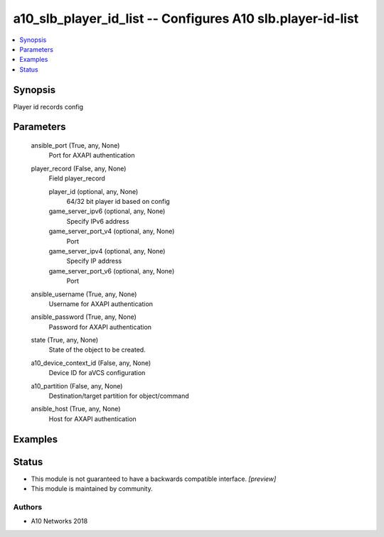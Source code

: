 .. _a10_slb_player_id_list_module:


a10_slb_player_id_list -- Configures A10 slb.player-id-list
===========================================================

.. contents::
   :local:
   :depth: 1


Synopsis
--------

Player id records config






Parameters
----------

  ansible_port (True, any, None)
    Port for AXAPI authentication


  player_record (False, any, None)
    Field player_record


    player_id (optional, any, None)
      64/32 bit player id based on config


    game_server_ipv6 (optional, any, None)
      Specify IPv6 address


    game_server_port_v4 (optional, any, None)
      Port


    game_server_ipv4 (optional, any, None)
      Specify IP address


    game_server_port_v6 (optional, any, None)
      Port



  ansible_username (True, any, None)
    Username for AXAPI authentication


  ansible_password (True, any, None)
    Password for AXAPI authentication


  state (True, any, None)
    State of the object to be created.


  a10_device_context_id (False, any, None)
    Device ID for aVCS configuration


  a10_partition (False, any, None)
    Destination/target partition for object/command


  ansible_host (True, any, None)
    Host for AXAPI authentication









Examples
--------

.. code-block:: yaml+jinja

    





Status
------




- This module is not guaranteed to have a backwards compatible interface. *[preview]*


- This module is maintained by community.



Authors
~~~~~~~

- A10 Networks 2018

